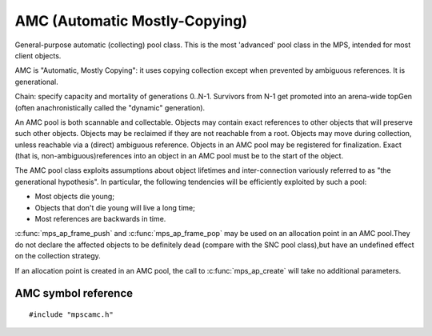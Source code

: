 .. _pool-amc:

==============================
AMC (Automatic Mostly-Copying)
==============================

General-purpose automatic (collecting) pool class. This is the most 'advanced' pool class in the MPS, intended for most client objects.

AMC is "Automatic, Mostly Copying": it uses copying collection except when prevented by ambiguous references. It is generational.

Chain: specify capacity and mortality of generations 0..N-1. Survivors from N-1 get promoted into an arena-wide topGen (often anachronistically called the "dynamic" generation).


An AMC pool is both scannable and collectable. Objects may contain exact references to other objects that will preserve such other objects. Objects may be reclaimed if they are not reachable from a root. Objects may move during collection, unless reachable via a (direct) ambiguous reference. Objects in an AMC pool may be registered for finalization. Exact (that is, non-ambiguous)references into an object in an AMC pool must be to the start of the object.

The AMC pool class exploits assumptions about object lifetimes and inter-connection variously referred to as "the generational hypothesis". In particular, the following tendencies will be efficiently exploited by such a pool:

- Most objects die young;

- Objects that don't die young will live a long time;

- Most references are backwards in time.

:c:func:`mps_ap_frame_push` and :c:func:`mps_ap_frame_pop` may be used on an allocation point in an AMC pool.They do not declare the affected objects to be definitely dead (compare with the SNC pool class),but have an undefined effect on the collection strategy.

If an allocation point is created in an AMC pool, the call to :c:func:`mps_ap_create` will take no additional parameters.


--------------------
AMC symbol reference
--------------------

::

   #include "mpscamc.h"


.. c:function:: void mps_amc_apply(mps_pool_t pool, void (*f)(mps_addr_t object, void *p, size_t s), void *p, size_t s)

    Visit all :term:`formatted objects <formatted object>` in an
    :ref:`pool-amc`.

    ``pool`` is the pool whose formatted objects you want to visit.

    ``f`` is a function that will be called for each formatted object in
    the pool. It takes three arguments: ``object`` is the address of the
    object; ``p`` and ``s`` are the corresponding arguments that were
    passed to :c:func:`mps_amc_apply`.

    ``p`` and ``s`` are arguments that will be passed to ``f`` each time it
    is called. This is intended to make it easy to pass, for example,
    an array and its size as parameters.

    You may only call this function when the :term:`arena` is in the
    :term:`parked state`, for example, after calling
    :c:func:`mps_arena_collect` or :c:func:`mps_arena_park`.

    The function ``f`` will be called on both :term:`client <client
    object>` and :term:`padding objects <padding object>`. It is the
    job of ``f`` to distinguish, if necessary, between the two. It may
    also be called on :term:`dead` objects that the collector has not
    recycled or has been unable to recycle.

    The function ``f`` may not allocate memory or access any
    automatically-managed memory except within ``object``.

    .. topics::

        :ref:`topic-scanning`.

    .. note::

        There is no equivalent function for other pool classes, but
        there is a more general function
        :c:func:`mps_arena_formatted_objects_walk` that visits all
        formatted objects in the arena.

        Walking the heap is "dodgy".


.. c:function:: mps_class_t mps_class_amc(void)

    Return the :term:`pool class` for an AMC (Automatic
    Mostly-Copying) :term:`pool`.

    When creating an AMC pool, :c:func:`mps_pool_create` takes two
    extra arguments::

        mps_res_t mps_pool_create(mps_pool_t *pool_o, mps_arena_t arena, 
                                  mps_class_t mps_class_amc(),
                                  mps_fmt_t fmt,
                                  mps_chain_t chain)

    ``fmt`` specifies the :term:`object format` for the objects
    allocated in the pool.

    ``chain`` specifies the :term:`generation chain` for the pool.
